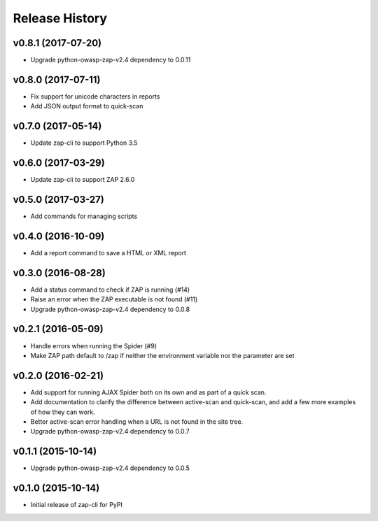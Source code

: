 Release History
===============

v0.8.1 (2017-07-20)
-------------------
* Upgrade python-owasp-zap-v2.4 dependency to 0.0.11

v0.8.0 (2017-07-11)
-------------------
* Fix support for unicode characters in reports
* Add JSON output format to quick-scan

v0.7.0 (2017-05-14)
-------------------
* Update zap-cli to support Python 3.5

v0.6.0 (2017-03-29)
-------------------
* Update zap-cli to support ZAP 2.6.0

v0.5.0 (2017-03-27)
-------------------
* Add commands for managing scripts

v0.4.0 (2016-10-09)
-------------------
* Add a report command to save a HTML or XML report

v0.3.0 (2016-08-28)
-------------------
* Add a status command to check if ZAP is running (#14)
* Raise an error when the ZAP executable is not found (#11)
* Upgrade python-owasp-zap-v2.4 dependency to 0.0.8

v0.2.1 (2016-05-09)
-------------------
* Handle errors when running the Spider (#9)
* Make ZAP path default to /zap if neither the environment variable nor the
  parameter are set

v0.2.0 (2016-02-21)
-------------------
* Add support for running AJAX Spider both on its own and as part of a
  quick scan.
* Add documentation to clarify the difference between active-scan and
  quick-scan, and add a few more examples of how they can work.
* Better active-scan error handling when a URL is not found in the site tree.
* Upgrade python-owasp-zap-v2.4 dependency to 0.0.7

v0.1.1 (2015-10-14)
-------------------
* Upgrade python-owasp-zap-v2.4 dependency to 0.0.5

v0.1.0 (2015-10-14)
-------------------
* Initial release of zap-cli for PyPI
